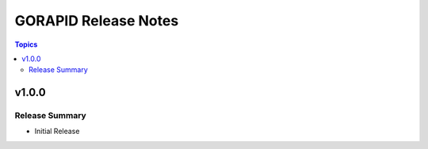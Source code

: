 ========================================
GORAPID Release Notes
========================================

.. contents:: Topics

v1.0.0
======

Release Summary
---------------
- Initial Release
